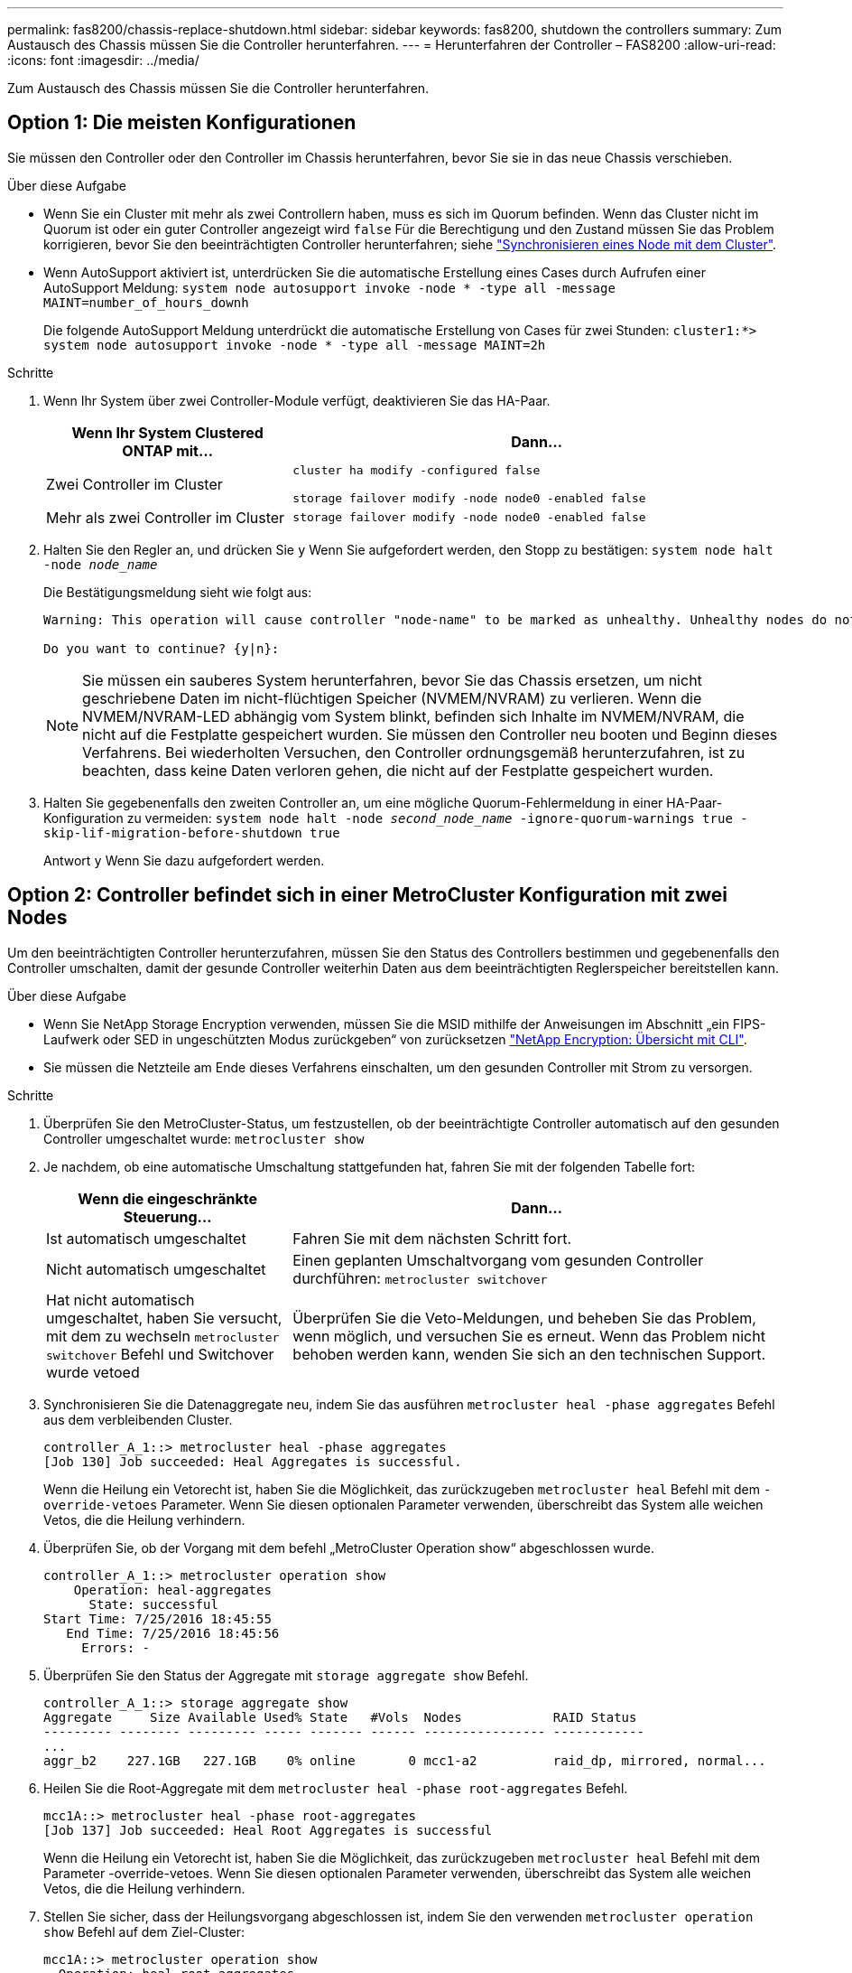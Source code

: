 ---
permalink: fas8200/chassis-replace-shutdown.html 
sidebar: sidebar 
keywords: fas8200, shutdown the controllers 
summary: Zum Austausch des Chassis müssen Sie die Controller herunterfahren. 
---
= Herunterfahren der Controller – FAS8200
:allow-uri-read: 
:icons: font
:imagesdir: ../media/


[role="lead"]
Zum Austausch des Chassis müssen Sie die Controller herunterfahren.



== Option 1: Die meisten Konfigurationen

Sie müssen den Controller oder den Controller im Chassis herunterfahren, bevor Sie sie in das neue Chassis verschieben.

.Über diese Aufgabe
* Wenn Sie ein Cluster mit mehr als zwei Controllern haben, muss es sich im Quorum befinden. Wenn das Cluster nicht im Quorum ist oder ein guter Controller angezeigt wird `false` Für die Berechtigung und den Zustand müssen Sie das Problem korrigieren, bevor Sie den beeinträchtigten Controller herunterfahren; siehe link:https://docs.netapp.com/us-en/ontap/system-admin/synchronize-node-cluster-task.html?q=Quorum["Synchronisieren eines Node mit dem Cluster"^].
* Wenn AutoSupport aktiviert ist, unterdrücken Sie die automatische Erstellung eines Cases durch Aufrufen einer AutoSupport Meldung: `system node autosupport invoke -node * -type all -message MAINT=number_of_hours_downh`
+
Die folgende AutoSupport Meldung unterdrückt die automatische Erstellung von Cases für zwei Stunden: `cluster1:*> system node autosupport invoke -node * -type all -message MAINT=2h`



.Schritte
. Wenn Ihr System über zwei Controller-Module verfügt, deaktivieren Sie das HA-Paar.
+
[cols="1,2"]
|===
| Wenn Ihr System Clustered ONTAP mit... | Dann... 


 a| 
Zwei Controller im Cluster
 a| 
`cluster ha modify -configured false`

`storage failover modify -node node0 -enabled false`



 a| 
Mehr als zwei Controller im Cluster
 a| 
`storage failover modify -node node0 -enabled false`

|===
. Halten Sie den Regler an, und drücken Sie `y` Wenn Sie aufgefordert werden, den Stopp zu bestätigen: `system node halt -node _node_name_`
+
Die Bestätigungsmeldung sieht wie folgt aus:

+
[listing]
----
Warning: This operation will cause controller "node-name" to be marked as unhealthy. Unhealthy nodes do not participate in quorum voting. If the controller goes out of service and one more controller goes out of service there will be a data serving failure for the entire cluster. This will cause a client disruption. Use "cluster show" to verify cluster state. If possible bring other nodes online to improve the resiliency of this cluster.

Do you want to continue? {y|n}:
----
+

NOTE: Sie müssen ein sauberes System herunterfahren, bevor Sie das Chassis ersetzen, um nicht geschriebene Daten im nicht-flüchtigen Speicher (NVMEM/NVRAM) zu verlieren. Wenn die NVMEM/NVRAM-LED abhängig vom System blinkt, befinden sich Inhalte im NVMEM/NVRAM, die nicht auf die Festplatte gespeichert wurden. Sie müssen den Controller neu booten und Beginn dieses Verfahrens. Bei wiederholten Versuchen, den Controller ordnungsgemäß herunterzufahren, ist zu beachten, dass keine Daten verloren gehen, die nicht auf der Festplatte gespeichert wurden.

. Halten Sie gegebenenfalls den zweiten Controller an, um eine mögliche Quorum-Fehlermeldung in einer HA-Paar-Konfiguration zu vermeiden: `system node halt -node _second_node_name_ -ignore-quorum-warnings true -skip-lif-migration-before-shutdown true`
+
Antwort `y` Wenn Sie dazu aufgefordert werden.





== Option 2: Controller befindet sich in einer MetroCluster Konfiguration mit zwei Nodes

Um den beeinträchtigten Controller herunterzufahren, müssen Sie den Status des Controllers bestimmen und gegebenenfalls den Controller umschalten, damit der gesunde Controller weiterhin Daten aus dem beeinträchtigten Reglerspeicher bereitstellen kann.

.Über diese Aufgabe
* Wenn Sie NetApp Storage Encryption verwenden, müssen Sie die MSID mithilfe der Anweisungen im Abschnitt „ein FIPS-Laufwerk oder SED in ungeschützten Modus zurückgeben“ von zurücksetzen link:https://docs.netapp.com/us-en/ontap/encryption-at-rest/return-seds-unprotected-mode-task.html["NetApp Encryption: Übersicht mit CLI"^].
* Sie müssen die Netzteile am Ende dieses Verfahrens einschalten, um den gesunden Controller mit Strom zu versorgen.


.Schritte
. Überprüfen Sie den MetroCluster-Status, um festzustellen, ob der beeinträchtigte Controller automatisch auf den gesunden Controller umgeschaltet wurde: `metrocluster show`
. Je nachdem, ob eine automatische Umschaltung stattgefunden hat, fahren Sie mit der folgenden Tabelle fort:
+
[cols="1,2"]
|===
| Wenn die eingeschränkte Steuerung... | Dann... 


 a| 
Ist automatisch umgeschaltet
 a| 
Fahren Sie mit dem nächsten Schritt fort.



 a| 
Nicht automatisch umgeschaltet
 a| 
Einen geplanten Umschaltvorgang vom gesunden Controller durchführen: `metrocluster switchover`



 a| 
Hat nicht automatisch umgeschaltet, haben Sie versucht, mit dem zu wechseln `metrocluster switchover` Befehl und Switchover wurde vetoed
 a| 
Überprüfen Sie die Veto-Meldungen, und beheben Sie das Problem, wenn möglich, und versuchen Sie es erneut. Wenn das Problem nicht behoben werden kann, wenden Sie sich an den technischen Support.

|===
. Synchronisieren Sie die Datenaggregate neu, indem Sie das ausführen `metrocluster heal -phase aggregates` Befehl aus dem verbleibenden Cluster.
+
[listing]
----
controller_A_1::> metrocluster heal -phase aggregates
[Job 130] Job succeeded: Heal Aggregates is successful.
----
+
Wenn die Heilung ein Vetorecht ist, haben Sie die Möglichkeit, das zurückzugeben `metrocluster heal` Befehl mit dem `-override-vetoes` Parameter. Wenn Sie diesen optionalen Parameter verwenden, überschreibt das System alle weichen Vetos, die die Heilung verhindern.

. Überprüfen Sie, ob der Vorgang mit dem befehl „MetroCluster Operation show“ abgeschlossen wurde.
+
[listing]
----
controller_A_1::> metrocluster operation show
    Operation: heal-aggregates
      State: successful
Start Time: 7/25/2016 18:45:55
   End Time: 7/25/2016 18:45:56
     Errors: -
----
. Überprüfen Sie den Status der Aggregate mit `storage aggregate show` Befehl.
+
[listing]
----
controller_A_1::> storage aggregate show
Aggregate     Size Available Used% State   #Vols  Nodes            RAID Status
--------- -------- --------- ----- ------- ------ ---------------- ------------
...
aggr_b2    227.1GB   227.1GB    0% online       0 mcc1-a2          raid_dp, mirrored, normal...
----
. Heilen Sie die Root-Aggregate mit dem `metrocluster heal -phase root-aggregates` Befehl.
+
[listing]
----
mcc1A::> metrocluster heal -phase root-aggregates
[Job 137] Job succeeded: Heal Root Aggregates is successful
----
+
Wenn die Heilung ein Vetorecht ist, haben Sie die Möglichkeit, das zurückzugeben `metrocluster heal` Befehl mit dem Parameter -override-vetoes. Wenn Sie diesen optionalen Parameter verwenden, überschreibt das System alle weichen Vetos, die die Heilung verhindern.

. Stellen Sie sicher, dass der Heilungsvorgang abgeschlossen ist, indem Sie den verwenden `metrocluster operation show` Befehl auf dem Ziel-Cluster:
+
[listing]
----

mcc1A::> metrocluster operation show
  Operation: heal-root-aggregates
      State: successful
 Start Time: 7/29/2016 20:54:41
   End Time: 7/29/2016 20:54:42
     Errors: -
----
. Trennen Sie am Controller-Modul mit eingeschränkter Betriebsstörung die Netzteile.

